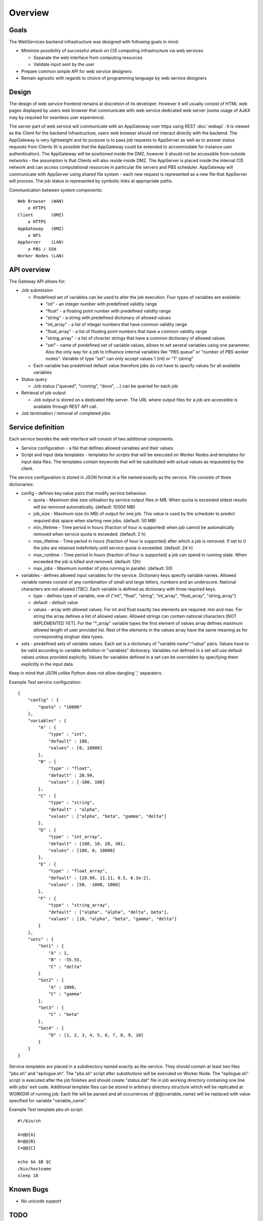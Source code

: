 ========
Overview
========

Goals
-----

The WebServices backend infrastructure was designed with following goals in
mind:

* Minimize possibility of successful attack on CIŚ computing
  infrastructure via web services

  + Separate the web interface from computing resources
  + Validate input sent by the user

* Prepare common simple API for web service designers
* Remain agnostic with regards to choice of programming language by web
  service designers

Design
------

The design of web service frontend remains at discretion of its developer.
However it will usually consist of HTML web pages displayed by users web
browser that communicate with web service dedicated web server (some usage
of AJAX may by required for seamless user experience).

The server part of web service will communicate with an AppGateway over https
using REST :doc:`webapi`. It is viewed as the Client for the backend
infrastructure, users web browser should not interact directly with the
backend. The AppGateway is very lightweight and its purpose is to pass job
requests to AppServer as well as to answer status requests from Clients (It is
possible that the AppGateway could be extended to accommodate for instance user
authentication). The AppGateway will be positioned inside the DMZ, however it
should not be accessible from outside networks - the assumption is that Clients
will also reside inside DMZ. The AppServer is placed inside the internal CIŚ
network and can access computational resources in particular file servers and
PBS scheduler. AppGateway will communicate with AppServer using shared file
system - each new request is represented as a new file that AppServer will
process. The job status is represented by symbolic links at appropriate paths.

Communication between system components::

    Web Browser  (WAN)
        ⇵ HTTPS
    Client       (DMZ)
        ⇵ HTTPS
    AppGateway   (DMZ)
        ⇵ NFS
    AppServer    (LAN)
        ⇵ PBS / SSH
    Worker Nodes (LAN)

API overview
------------

The Gateway API allows for:

* Job submission

  + Predefined set of variables can be used to alter the job execution. Four
    types of variables are available:

    - "int" - an integer number with predefined validity range
    - "float" - a floating point number with predefined validity range
    - "string" - a string with predefined dictionary of allowed values
    - "int_array" - a list of integer numbers that have common validity range
    - "float_array" - a list of floating point numbers that have a common
      validity range
    - "string_array" - a list of chracter strings that have a common dictionary
      of allowed values
    - "set" - name of predefined set of variable values, allows to set several
      variables using one parameter. Also the only way for a job to influence
      internal variables like "PBS queue" or "number of PBS worker nodes".
      Variable of type "set" can only accept values 1 (int) or "1" (string"

  + Each variable has predefined default value therefore jobs do not have to
    specify values for all available variables

* Status query

  + Job status ("queued", "running", "done", ...) can be queried for each job

* Retrieval of job output

  + Job output is stored on a dedicated http server. The URL where output files
    for a job are accessible is available through REST API call.

* Job termination / removal of completed jobs

Service definition
------------------

Each service besides the web interface will consist of two additional
components.

* Service configuration - a file that defines allowed variables and their
  values.
* Script and input data templates - templates for scripts that will be executed
  on Worker Nodes and templates for input data files. The templates contain
  keywords that will be substituted with actual values as requested by the
  client.

The service configuration is stored in JSON format in a file named exactly as
the service. File consists of three dictionaries:

* config - defines key:value pairs that modify service behaviour.

  + quota - Maximum disk size utilisation by service output files in MB. When
    quota is exceeded oldest results will be removed automatically.
    (default: 10000 MB)
  + job_size - Maximum size (in MB) of output for one job. This value is used
    by the scheduler to predict required disk space when starting new jobs.
    (default: 50 MB)
  + min_lifetime - Time period in hours (fraction of hour is supported) when
    job cannot be automatically removed when service quota is exceeded.
    (default: 2 h)
  + max_lifetime - Time period in hours (fraction of hour is supported) after
    which a job is removed. If set to 0 the jobs are retained indefinitely
    until service quota is exceeded.
    (default: 24 h)
  + max_runtime - Time period in hours (fraction of hour is supported) a job
    can spend in running state. When exceeded the job is killed and removed.
    (default: 12h)
  + max_jobs - Maximum number of jobs running in parallel. (default: 50)

* variables - defines allowed input variables for the service. Dictionary keys
  specify variable names. Allowed variable names consist of any combination of
  small and large letters, numbers and an underscore. National characters are
  not allowed [TBC]. Each variable is defined as dictionary with three required
  keys.

  + type - defines type of variable, one of ("int", "float", "string",
    "int_array", "float_array", "string_array")
  + default - default value
  + values - array with allowed values. For int and float exactly two elements
    are required: min and max. For string the array defines a list of allowed
    values. Allowed strings can contain national characters [NOT IMPLEMENTED
    YET].  For the "\*_array" variable types the first element of values array
    defines maximum allowed length of user provided list. Rest of the elements
    in the values array have the same meaning as for corresponding singluar
    data types.

* sets - predefined sets of variable values. Each set is a dictionary of
  "variable name":"value" pairs. Values have to be valid according to variable
  definition in "variables" dictionary. Variables not defined in a set will use
  default values unless provided explicitly. Values for variables defined in a
  set can be overridden by specifying them explicitly in the input data.

Keep in mind that JSON unlike Python does not allow dangling ',' separators.

Example Test service configuration::

    {
        "config" : {
            "quota" : "10000"
        },
        "variables" : {
            "A" : {
                "type" : "int",
                "default" : 100,
                "values" : [0, 10000]
            },
            "B" : {
                "type" : "float",
                "default" : 20.99,
                "values" : [-100, 100]
            },
            "C" : {
                "type" : "string",
                "default" : "alpha",
                "values" : ["alpha", "beta", "gamma", "delta"]
            },
            "D" : {
                "type" : "int_array",
                "default" : [100, 10, 20, 30],
                "values" : [100, 0, 10000]
            },
            "E" : {
                "type" : "float_array",
                "default" : [20.99, 11.11, 0.5, 6.3e-2],
                "values" : [50, -1000, 1000]
            },
            "F" : {
                "type" : "string_array",
                "default" : ["alpha", "alpha", "delta", beta"],
                "values" : [10, "alpha", "beta", "gamma", "delta"]
            }
        },
        "sets" : {
            "Set1" : {
                "A" : 1,
                "B" : -55.55,
                "C" : "delta"
            }
            "Set2" : {
                "A" : 1000,
                "C" : "gamma"
            },
            "Set3" : {
                "C" : "beta"
            },
            "Set4" : {
                "D" : [1, 2, 3, 4, 5, 6, 7, 8, 9, 10]
            }
        }
    }

Service templates are placed in a subdirectory named exactly as the service.
They should contain at least two files "pbs.sh" and "epilogue.sh". The "pbs.sh"
script after substitutions will be executed on Worker Node. The "epilogue.sh"
script is executed after the job finishes and should create "status.dat" file
in job working directory containing one line with jobs' exit code. Additional
template files can be stored in arbitrary directory structure which will be
replicated at WORKDIR of running job. Each file will be parsed and all
occurrences of @@{variable_name} will be replaced with value specified for
variable "variable_name".

Example Test template pbs.sh script::

    #!/bin/sh

    A=@@{A}
    B=@@{B}
    C=@@{C}

    echo $A $B $C
    /bin/hostname
    sleep 10


Known Bugs
----------

* No unicode support

TODO
----

List of planned / proposed features:

* Improved reaction time - implement inotify triggers
* Validation of config files structure
* Some additional anti-DoS measures:

  + Limit request / second?
  + Compiled python code?
  + Webserver that does not fork for each request ????

* User support (LDAP and/or OpenID login, per user quota, etc)
